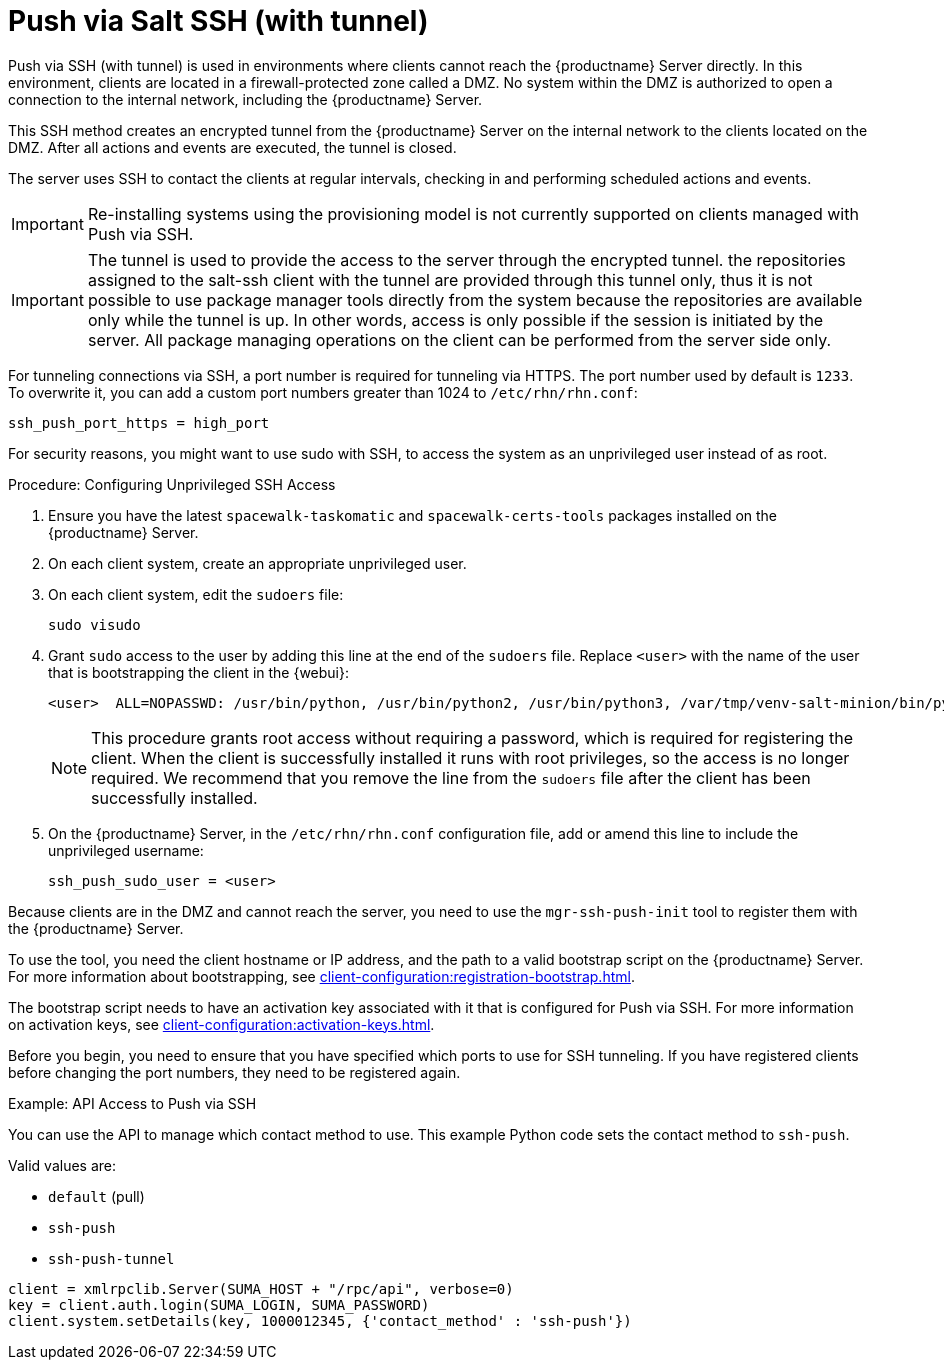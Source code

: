 [[contact-methods-pushssh]]
= Push via Salt SSH (with tunnel)


Push via SSH (with tunnel) is used in environments where clients cannot reach the {productname} Server directly.
In this environment, clients are located in a firewall-protected zone called a DMZ.
No system within the DMZ is authorized to open a connection to the internal network, including the {productname} Server.

This SSH method creates an encrypted tunnel from the {productname} Server on the internal network to the clients located on the DMZ.
After all actions and events are executed, the tunnel is closed.

The server uses SSH to contact the clients at regular intervals, checking in and performing scheduled actions and events.



[IMPORTANT]
====
Re-installing systems using the provisioning model is not currently supported on clients managed with Push via SSH.
====


[IMPORTANT]
====
The tunnel is used to provide the access to the server through the encrypted tunnel.
the repositories assigned to the salt-ssh client with the tunnel are provided through this tunnel only, thus it is not possible to use package manager tools directly from the system because the repositories are available only while the tunnel is up.
In other words, access is only possible if the session is initiated by the server.
All package managing operations on the client can be performed from the server side only.
====

For tunneling connections via SSH, a port number is required for tunneling via HTTPS.
The port number used by default is `1233`.
To overwrite it, you can add a custom port numbers greater than 1024 to [path]``/etc/rhn/rhn.conf``:

----
ssh_push_port_https = high_port
----


For security reasons, you might want to use sudo with SSH, to access the system as an unprivileged user instead of as root.


.Procedure: Configuring Unprivileged SSH Access
. Ensure you have the latest [path]``spacewalk-taskomatic`` and [path]``spacewalk-certs-tools`` packages installed on the {productname} Server.
. On each client system, create an appropriate unprivileged user.
. On each client system, edit the [filename]``sudoers`` file:
+
----
sudo visudo
----
. Grant [command]``sudo`` access to the user by adding this line at the end of the [filename]``sudoers`` file.
  Replace [systemitem]``<user>`` with the name of the user that is bootstrapping the client in the {webui}:
+
----
<user>  ALL=NOPASSWD: /usr/bin/python, /usr/bin/python2, /usr/bin/python3, /var/tmp/venv-salt-minion/bin/python
----
+
[NOTE]
====
This procedure grants root access without requiring a password, which is required for registering the client.
When the client is successfully installed it runs with root privileges, so the access is no longer required.
We recommend that you remove the line from the [path]``sudoers`` file after the client has been successfully installed.
====

. On the {productname} Server, in the [path]``/etc/rhn/rhn.conf`` configuration file, add or amend this line to include the unprivileged username:
+
----
ssh_push_sudo_user = <user>
----


Because clients are in the DMZ and cannot reach the server, you need to use the [command]``mgr-ssh-push-init`` tool to register them with the {productname} Server.

To use the tool, you need the client hostname or IP address, and the path to a valid bootstrap script on the {productname} Server.
For more information about bootstrapping, see xref:client-configuration:registration-bootstrap.adoc[].

The bootstrap script needs to have an activation key associated with it that is configured for Push via SSH.
For more information on activation keys, see xref:client-configuration:activation-keys.adoc[].

Before you begin, you need to ensure that you have specified which ports to use for SSH tunneling.
If you have registered clients before changing the port numbers, they need to be registered again.




.Example: API Access to Push via SSH

You can use the API to manage which contact method to use.
This example Python code sets the contact method to ``ssh-push``.

Valid values are:

* `default` (pull)
* `ssh-push`
* `ssh-push-tunnel`

----
client = xmlrpclib.Server(SUMA_HOST + "/rpc/api", verbose=0)
key = client.auth.login(SUMA_LOGIN, SUMA_PASSWORD)
client.system.setDetails(key, 1000012345, {'contact_method' : 'ssh-push'})
----
